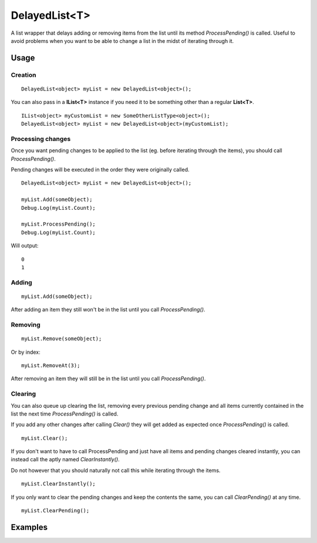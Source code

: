 DelayedList<T>
==============

.. highlight:: csharp

A list wrapper that delays adding or removing items from the list until its method *ProcessPending()* is called. Useful to avoid problems when you want to be able to change a list in the midst of iterating through it. 

Usage
-----
Creation
~~~~~~~~
::

    DelayedList<object> myList = new DelayedList<object>();

You can also pass in a **IList<T>** instance if you need it to be something other than a regular **List<T>**.

::

    IList<object> myCustomList = new SomeOtherListType<object>();
    DelayedList<object> myList = new DelayedList<object>(myCustomList);

Processing changes
~~~~~~~~~~~~~~~~~~
Once you want pending changes to be applied to the list (eg. before iterating through the items), you should call *ProcessPending()*.

Pending changes will be executed in the order they were originally called.

::

    DelayedList<object> myList = new DelayedList<object>();

    myList.Add(someObject);
    Debug.Log(myList.Count);

    myList.ProcessPending();
    Debug.Log(myList.Count);

Will output:

::

    0
    1

Adding
~~~~~~
::

    myList.Add(someObject);

After adding an item they still won't be in the list until you call *ProcessPending()*.

Removing
~~~~~~~~
::

    myList.Remove(someObject);

Or by index::

    myList.RemoveAt(3);

After removing an item they will still be in the list until you call *ProcessPending()*.

Clearing
~~~~~~~~
You can also queue up clearing the list, removing every previous pending change and all items currently contained in the list the next time *ProcessPending()* is called.

If you add any other changes after calling *Clear()* they will get added as expected once *ProcessPending()* is called.

::

    myList.Clear();

If you don't want to have to call ProcessPending and just have all items and pending changes cleared instantly, you can instead call the aptly named *ClearInstantly()*.

Do not however that you should naturally not call this while iterating through the items.

::

    myList.ClearInstantly();

If you only want to clear the pending changes and keep the contents the same, you can call *ClearPending()* at any time.

::

    myList.ClearPending();

Examples
--------
.. todo::
    Write some DelayedList examples.